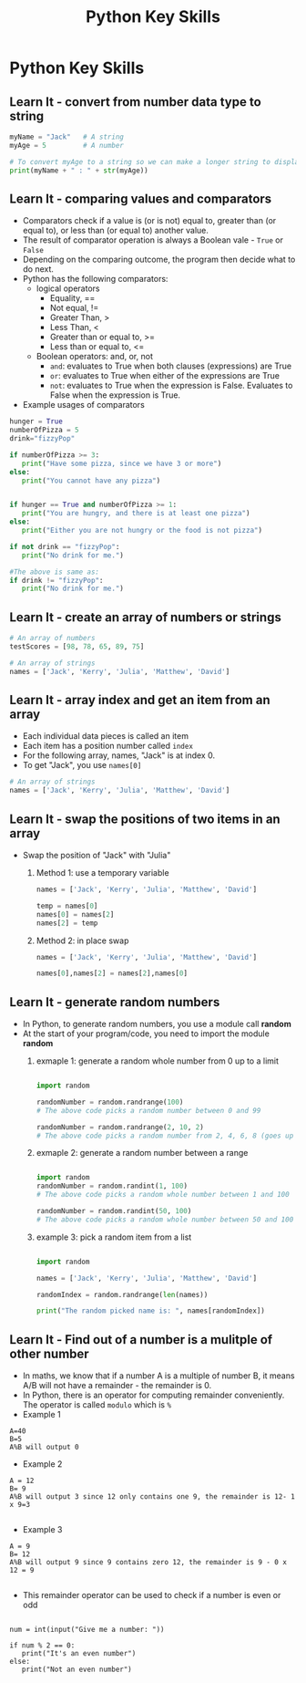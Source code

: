  #+STARTUP:indent
#+HTML_HEAD: <link rel="stylesheet" type="text/css" href="css/styles.css"/>
#+HTML_HEAD_EXTRA: <link href='http://fonts.googleapis.com/css?family=Ubuntu+Mono|Ubuntu' rel='stylesheet' type='text/css'>
#+OPTIONS: f:nil author:nil num:1 creator:nil timestamp:nil  
#+TITLE: Python Key Skills
#+AUTHOR: Xiaohui Ellis

* COMMENT Use as a template
:PROPERTIES:
:HTML_CONTAINER_CLASS: activity
:END:
** Learn It
:PROPERTIES:
:HTML_CONTAINER_CLASS: learn
:END:

** Research It
:PROPERTIES:
:HTML_CONTAINER_CLASS: research
:END:

** Design It
:PROPERTIES:
:HTML_CONTAINER_CLASS: design
:END:

** Build It
:PROPERTIES:
:HTML_CONTAINER_CLASS: build
:END:

** Test It
:PROPERTIES:
:HTML_CONTAINER_CLASS: test
:END:

** Run It
:PROPERTIES:
:HTML_CONTAINER_CLASS: run
:END:

** Document It
:PROPERTIES:
:HTML_CONTAINER_CLASS: document
:END:

** Code It
:PROPERTIES:
:HTML_CONTAINER_CLASS: code
:END:

** Program It
:PROPERTIES:
:HTML_CONTAINER_CLASS: program
:END:

** Try It
:PROPERTIES:
:HTML_CONTAINER_CLASS: try
:END:

** Badge It
:PROPERTIES:
:HTML_CONTAINER_CLASS: badge
:END:

** Save It
:PROPERTIES:
:HTML_CONTAINER_CLASS: save
:END:

* Python Key Skills
:PROPERTIES:
:HTML_CONTAINER_CLASS: activity
:END:
** Learn It - convert from number data type to string
:PROPERTIES:
:HTML_CONTAINER_CLASS: learn
:END:

#+BEGIN_SRC Python
myName = "Jack"   # A string
myAge = 5         # A number

# To convert myAge to a string so we can make a longer string to display:
print(myName + " : " + str(myAge))
#+END_SRC

** Learn It - comparing values and comparators
:PROPERTIES:
:HTML_CONTAINER_CLASS: learn
:END:
- Comparators check if a value is (or is not) equal to, greater than (or equal to), or less than (or equal to) another value. 
- The result of comparator operation is always a Boolean vale - =True= or =False=
- Depending on the comparing outcome, the program then decide what to do next.
- Python has the following comparators: 
  - logical operators
    - Equality, ==
    - Not equal, !=
    - Greater Than, >
    - Less Than, <
    - Greater than or equal to, >=
    - Less than or equal to, <=
  - Boolean operators: and, or, not
    - =and=: evaluates to True when both clauses (expressions) are True
    - =or=: evaluates to True when either of the expressions are True
    - =not=: evaluates to True when the expression is False. Evaluates to False when the expression is True.
- Example usages of comparators
#+BEGIN_SRC Python
hunger = True
numberOfPizza = 5
drink="fizzyPop"

if numberOfPizza >= 3:
   print("Have some pizza, since we have 3 or more")
else:
   print("You cannot have any pizza")


if hunger == True and numberOfPizza >= 1:
   print("You are hungry, and there is at least one pizza")
else:
   print("Either you are not hungry or the food is not pizza")

if not drink == "fizzyPop":
   print("No drink for me.")

#The above is same as:
if drink != "fizzyPop":
   print("No drink for me.")
#+END_SRC

** Learn It - create an array of numbers or strings
:PROPERTIES:
:HTML_CONTAINER_CLASS: learn
:END:

#+BEGIN_SRC Python
# An array of numbers
testScores = [98, 78, 65, 89, 75]

# An array of strings
names = ['Jack', 'Kerry', 'Julia', 'Matthew', 'David']

#+END_SRC


** Learn It - array index and get an item from an array
:PROPERTIES:
:HTML_CONTAINER_CLASS: learn
:END:
- Each individual data pieces is called an item
- Each item has a position number called =index=
- For the following array, names, "Jack" is at index 0.
- To get "Jack", you use =names[0]=
#+BEGIN_SRC Python
# An array of strings
names = ['Jack', 'Kerry', 'Julia', 'Matthew', 'David']

#+END_SRC

[[./img/arrayIndex.png]]
** Learn It - swap the positions of two items in an array
:PROPERTIES:
:HTML_CONTAINER_CLASS: learn
:END:
- Swap the position of "Jack" with "Julia"
  1. Method 1: use a temporary variable 
   #+BEGIN_SRC Python
names = ['Jack', 'Kerry', 'Julia', 'Matthew', 'David']

temp = names[0]
names[0] = names[2]
names[2] = temp
   #+END_SRC
  2. Method 2: in place swap
      #+BEGIN_SRC Python
  names = ['Jack', 'Kerry', 'Julia', 'Matthew', 'David']

  names[0],names[2] = names[2],names[0]
  
     #+END_SRC
** Learn It - generate random numbers
:PROPERTIES:
:HTML_CONTAINER_CLASS: learn
:END:
- In Python, to generate random numbers, you use a module call *random*
- At the start of your program/code, you need to import the module *random*
  1. exmaple 1: generate a random whole number from 0 up to a limit 
   #+BEGIN_SRC Python

    import random

    randomNumber = random.randrange(100)
    # The above code picks a random number between 0 and 99

    randomNumber = random.randrange(2, 10, 2)
    # The above code picks a random number from 2, 4, 6, 8 (goes up by 2)

   #+END_SRC

  2. exmaple 2: generate a random number between a range 
   #+BEGIN_SRC Python

    import random
    randomNumber = random.randint(1, 100)
    # The above code picks a random whole number between 1 and 100

    randomNumber = random.randint(50, 100)
    # The above code picks a random whole number between 50 and 100

   #+END_SRC

  3. example 3: pick a random item from a list
      #+BEGIN_SRC Python
    
    import random

    names = ['Jack', 'Kerry', 'Julia', 'Matthew', 'David']

    randomIndex = random.randrange(len(names))

    print("The random picked name is: ", names[randomIndex])
  
     #+END_SRC
** Learn It - Find out of a number is a mulitple of other number
:PROPERTIES:
:HTML_CONTAINER_CLASS: learn
:END:
- In maths, we know that if a number A is a multiple of number B, it means A/B will not have a remainder - the remainder is 0.
- In Python, there is an operator for computing remainder conveniently.  The operator is called =modulo= which is =%=
- Example 1
#+BEGIN_SRC 
A=40
B=5
A%B will output 0
#+END_SRC

+ Example 2
#+BEGIN_SRC 
A = 12
B= 9
A%B will output 3 since 12 only contains one 9, the remainder is 12- 1 x 9=3

#+END_SRC

+ Example 3

#+BEGIN_SRC 
A = 9
B= 12
A%B will output 9 since 9 contains zero 12, the remainder is 9 - 0 x 12 = 9

#+END_SRC

+ This remainder operator can be used to check if a number is even or odd
#+BEGIN_SRC 

num = int(input("Give me a number: "))

if num % 2 == 0:
   print("It's an even number")
else:
   print("Not an even number")

#+END_SRC
